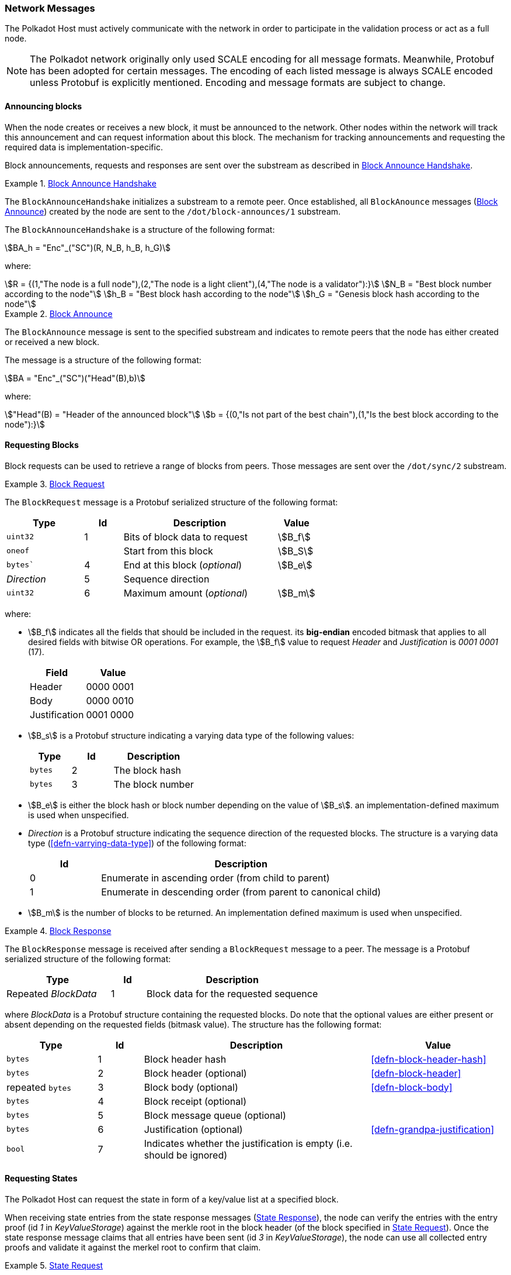 [#sect-network-messages]
=== Network Messages

The Polkadot Host must actively communicate with the network in order to
participate in the validation process or act as a full node.

NOTE: The Polkadot network originally only used SCALE encoding for all message
formats. Meanwhile, Protobuf has been adopted for certain messages. The encoding
of each listed message is always SCALE encoded unless Protobuf is explicitly
mentioned. Encoding and message formats are subject to change.

[#sect-msg-block-announce]
==== Announcing blocks

When the node creates or receives a new block, it must be announced to the
network. Other nodes within the network will track this announcement and can
request information about this block. The mechanism for tracking announcements
and requesting the required data is implementation-specific.

Block announcements, requests and responses are sent over the substream as
described in <<defn-block-announce-handshake>>.

[#defn-block-announce-handshake]
.<<defn-block-announce-handshake,Block Announce Handshake>>
====
The `BlockAnnounceHandshake` initializes a substream to a remote peer. Once
established, all `BlockAnounce` messages (<<defn-block-announce>>) created by
the node are sent to the `/dot/block-announces/1` substream.

The `BlockAnnounceHandshake` is a structure of the following
format:

[stem]
++++
BA_h = "Enc"_("SC")(R, N_B, h_B, h_G)
++++

where:

[stem]
++++
R = {(1,"The node is a full node"),(2,"The node is a light client"),(4,"The node is a validator"):}\
N_B = "Best block number according to the node"\
h_B = "Best block hash according to the node"\
h_G = "Genesis block hash according to the node"
++++
====

[#defn-block-announce]
.<<defn-block-announce,Block Announce>>
====
The `BlockAnnounce` message is sent to the specified substream and indicates to
remote peers that the node has either created or received a new block.

The message is a structure of the following format:

[stem]
++++
BA = "Enc"_("SC")("Head"(B),b)
++++

where:

[stem]
++++
"Head"(B) = "Header of the announced block"\
b = {(0,"Is not part of the best chain"),(1,"Is the best block according to the node"):}
++++
====

[#sect-msg-block-request]
==== Requesting Blocks
Block requests can be used to retrieve a range of blocks from peers. Those
messages are sent over the `/dot/sync/2` substream.

[#defn-msg-block-request]
.<<defn-msg-block-request,Block Request>>
====
The `BlockRequest` message is a Protobuf serialized structure of the following format:

[cols="2,1,4,1"]
|===
|Type |Id |Description |Value

|`uint32`
|1
|Bits of block data to request
|stem:[B_f]

|`oneof`
|
|Start from this block
|stem:[B_S]

|`bytes``
|4
|End at this block (_optional_)
|stem:[B_e]

|_Direction_
|5
|Sequence direction
|

|`uint32`
|6
|Maximum amount (_optional_)
|stem:[B_m]
|===

where:

* stem:[B_f] indicates all the fields that should be included in the request.
its *big-endian* encoded bitmask that applies to all desired fields with bitwise
OR operations. For example, the stem:[B_f] value to request _Header_ and
_Justification_ is _0001 0001_ (17).
+
|===
|Field |Value

|Header
|0000 0001

|Body
|0000 0010

|Justification
|0001 0000
|===
* stem:[B_s] is a Protobuf structure indicating a varying data
type of the following values:
+
[cols="2,2,4"]
|===
|Type |Id |Description

|`bytes`
|2
|The block hash

|`bytes`
|3
|The block number
|===
* stem:[B_e] is either the block hash or block number depending
on the value of stem:[B_s]. an implementation-defined maximum is
used when unspecified.
* _Direction_ is a Protobuf structure indicating the sequence direction of the
requested blocks. The structure is a varying data type
(<<defn-varrying-data-type>>) of the following format:
+
[cols="1,4"]
|===
|Id |Description

|0
|Enumerate in ascending order (from child to parent)

|1
|Enumerate in descending order (from parent to canonical child)
|===
* stem:[B_m] is the number of blocks to be returned. An implementation defined
maximum is used when unspecified.
====

[#defn-msg-block-response]
.<<defn-msg-block-response,Block Response>>
====
The `BlockResponse` message is received after sending a `BlockRequest` message
to a peer. The message is a Protobuf serialized structure of the following
format:

[cols="3,1,5"]
|===
|Type |Id |Description

|Repeated _BlockData_
|1
|Block data for the requested sequence
|===

where _BlockData_ is a Protobuf structure containing the requested blocks. Do
note that the optional values are either present or absent depending on the
requested fields (bitmask value). The structure has the following format:

[cols="2,1,5,3"]
|===
|Type |Id |Description |Value

|`bytes`
|1
|Block header hash
|<<defn-block-header-hash>>

|`bytes`
|2
|Block header (optional)
|<<defn-block-header>>

|repeated `bytes`
|3
|Block body (optional)
|<<defn-block-body>>

|`bytes`
|4
|Block receipt (optional)
|

|`bytes`
|5
|Block message queue (optional)
|

|`bytes`
|6
|Justification (optional)
|<<defn-grandpa-justification>>

|`bool`
|7
|Indicates whether the justification is empty (i.e. should be ignored)
|
|===
====

[#sect-msg-state-request]
==== Requesting States

The Polkadot Host can request the state in form of a key/value list at a
specified block.

When receiving state entries from the state response messages
(<<defn-msg-state-response>>), the node can verify the entries with the entry
proof (id _1_ in _KeyValueStorage_) against the merkle root in the block header
(of the block specified in <<defn-msg-state-request>>). Once the state response
message claims that all entries have been sent (id _3_ in _KeyValueStorage_),
the node can use all collected entry proofs and validate it against the merkel
root to confirm that claim.

[#defn-msg-state-request]
.<<defn-msg-state-request, State Request>>
====
A **state request** is sent to a peer to request the state at a specified block.
The message is a single 32-byte Blake2 hash which indicates the block from which
the sync should start.

Depending on what substream is used, he remote peer either sends back a state
response (<<defn-msg-state-response>>) on the `/dot/sync/2` substream or a warp
sync proof (<<defn-warp-sync-proof>>) on the `/dot/sync/warp`.
====

[#defn-msg-state-response]
.<<defn-msg-state-response, State Response>>
====
The **state response** is sent to the peer that initialized the state request
(<<defn-msg-state-request>>) and contains a list of key/value entries with an
associated proof. This response is sent continuously until all key/value pairs
have been submitted.

[cols="2,1,4"]
|===
|Type |Id |Description

|`repeated KeyValueStateEntry`
|1
|State entries

|`bytes`
|2
|State proof
|===

where _KeyValueStateEntry_ is of the following format:

[cols="2,1,4"]
|===
|Type |Id |Description

|`bytes`
|1
|Root of the entry, empty if top level

|`repeated StateEntry`
|2
|Collection of key/values

|`bool`
|3
|Equal 'true' if there are no more keys to return.
|===

and _StateEntry_:

[cols="2,1,4"]
|===
|Type |Id |Description

|`bytes`
|1
|The key of the entry

|`bytes`
|2
|The value of the entry
|===
====

[#sect-warp-sync]
==== Warp Sync

The warp sync protocols allows nodes to retrieve blocks from remote peers where
authority set changes occured. This can be used to speed up synchronization to
the latest state.

[#defn-warp-sync-proof]
.<<defn-warp-sync-proof,Warp Sync Proof>>
====
The **warp sync proof** message, stem:[P], is sent to the peer that initialized
the state request (<<defn-msg-state-request>>) on the `/dot/sync/warp` substream
and contains accumulated proof of multiple authority set changes
(<<sect-consensus-message-digest>>). It's a datastructure of the following
format:

[stem]
++++
P = (f_x...f_y, c)
++++

stem:[f_x...f_y] is an array consisting of warp sync fragments of the following format:

[stem]
++++
f_x = (B_h, J^(r,"stage")(B))
++++

where stem:[B_h] is the last block header containing a digest item
(<<defn-digest>>) signaling an authority set change from which the next
authority set change can be fetched from. stem:[J^(r,"stage")(B)] is the GRANDPA
justification (<<defn-grandpa-justification>>) and stem:[c] is a boolean that
indicates whether the warp sync has been completed.
====

[#sect-msg-transactions]
==== Transactions

Transactions (<<sect-extrinsics>>) are sent directly to peers with which the
Polkadot Host has an open transaction substream (<<defn-transactions-message>>).
Polkadot Host implementers should implement a mechanism that only sends a
transaction once to each peer and avoids sending duplicates. Sending duplicate
transactions might result in undefined consequences such as being blocked for
bad behaviour by peers.

The mechanism for managing transactions is further described in Section
<<sect-extrinsics>>.

[#defn-transactions-message]
.<<defn-transactions-message,Transaction Message>>
====
The *transactions message* is the structure of how the transactions are sent
over the network. It is represented by stem:[M_T] and is defined as follows:

[stem]
++++
M_T := "Enc"_("SC")(C_1,...,C_n)
++++

in which:

[stem]
++++
C_i := "Enc"_("SC")(E_i)
++++

Where each stem:[E_i] is a byte array and represents a separate
extrinsic. The Polkadot Host is agnostic about the content of an
extrinsic and treats it as a blob of data.

Transactions are sent over the `/dot/transactions/1` substream.
====

[#sect-msg-grandpa]
==== GRANDPA Messages

The exchange of GRANDPA messages is conducted on the substream. The process for
the creation and distributing these messages is described in <<sect-finality>>.
The underlying messages are specified in this section.

[#defn-gossip-message]
.<<defn-gossip-message,Grandpa Gossip Message>>
====
A *GRANDPA gossip message*, stem:[M], is a varying datatype
(<<defn-varrying-data-type>>) which identifies the message type that is cast by
a voter followed by the message itself.

[stem]
++++
M = {(0,"Vote message", V_m),(1,"Commit message", C_m),(2,"Neighbor message", N_m),(3,"Catch-up request message",R_m),(4,"Catch-up message",U_m):}
++++

where:

* stem:[V_m] is defined in <<defn-grandpa-vote-msg>>.
* stem:[C_m] is defined in <<defn-grandpa-commit-msg>>.
* stem:[N_m] is defined in <<defn-grandpa-neighbor-msg>>.
* stem:[R_m] is defined in <<defn-grandpa-catchup-request-msg>>.
* stem:[U_M] is defined in <<defn-grandpa-catchup-response-msg>>.
====

[#defn-grandpa-vote-msg]
.<<defn-grandpa-vote-msg,GRANDPA Vote Messages>>
====
A *GRANDPA vote message* by voter stem:[v], stem:[M_v^(r,"stage")], is gossip to
the network by voter stem:[v] with the following structure:

[stem]
++++
M_v^(r,"stage")(B) := "Enc"_("SC")(r,"id"_(bbb V),"SigMsg")\
"SigMsg" := ("msg","Sig"_(v_i)^(r,"stage"),v_("id"))\
"msg" := "Enc"_("SC")("stage",V_v^(r,"stage")(B))
++++

where:

* stem:[r] is an unsigned 64-bit integer indicating the Grandpa round number
(<<defn-voting-rounds>>).
* stem:["id"_(bbb V)] is an unsigned 64-bit integer indicating the authority Set Id (<<defn-authority-list>>).
* stem:["Sig"_(v_i)^(r,"stage")] is a 512-bit byte array containing the
signature of the authority (<<defn-sign-round-vote>>).
* stem:[v_(id)] is a 256-bit byte array containing the _ed25519_ public key of the authority.
* stem:["stage"] is a 8-bit integer of value _0_ if it's a pre-vote sub-round, _1_ if it's a pre-commit sub-round or _2_ if it's a primary proposal message.
* stem:[V_v^(r,"stage")(B)] is the GRANDPA vote for block stem:[B] (<<defn-voting-rounds>>).

This message is the sub-component of the GRANDPA gossip message
(<<defn-gossip-message>>) of type Id 0.
====

[#defn-grandpa-justifications-compact]
.<<defn-grandpa-justifications-compact,GRANDPA Compact Justification Format>>
====
The *GRANDPA compact justification format* is an optimized data structure to
store a collection of pre-commits and their signatures to be submitted as part
of a commit message. Instead of storing an array of justifications, it uses the
following format:

[stem]
++++
J_(v_(0,...n))^(r,"comp") := ({V_(v_0)^(r,pc),... V_(v_n)^(r,pc)},{("Sig"_(v_0)^(r,pc),v_("id"_0)), ... ("Sig"_(v_n)^(r,pc),v_("id"_n))})
++++

where:

* stem:[V_(v_i)^(r,pc)] is a 256-bit byte array containing the pre-commit vote of authority stem:[v_i] (<<defn-voting-rounds>>).
* stem:["Sig"_(v_i)^(r,pc)] is a 512-bit byte array containing the pre-commit
signature of authority stem:[v_i] (<<defn-sign-round-vote>>).
* stem:[v_("id"_n)] is a 256-bit byte array containing the public key of authority stem:[v_i].
====

[#defn-grandpa-commit-msg]
.<<defn-grandpa-commit-msg,GRANDPA Commit Message>>
====
A *GRANDPA commit message* for block stem:[B] in round stem:[r],
stem:[M_v^(r,"Fin")(B)], is a message broadcasted by voter stem:[v] to the
network indicating that voter stem:[v] has finalized block stem:[B] in round
stem:[r]. It has the following structure:

[stem]
++++
M_v^(r,"Fin")(B) := "Enc"_("SC")(r,"id"_(bbb V),V_v^r(B),J_(v_(0,...n))^(r,"comp"))
++++

where:

* stem:[r] is an unsigned 64-bit integer indicating the round number (<<defn-voting-rounds>>).
* stem:[id_(bbb V)] is the authority set Id (<<defn-authority-list>>).
* stem:[V_v^r(B)] is a 256-bit array containing the GRANDPA vote for block
stem:[B] (<<defn-vote>>).
* stem:[J_(v_(0,...n))^(r,"comp")] is the compacted GRANDPA justification
containing observed pre-commit of authorities stem:[v_0] to stem:[v_n]
(<<defn-grandpa-justifications-compact>>).

This message is the sub-component of the GRANDPA gossip message
(<<defn-gossip-message>>) of type Id _1_.
====

[#sect-grandpa-neighbor-msg]
===== GRANDPA Neighbor Messages

Neighbor messages are sent to all connected peers but they are not
repropagated on reception. A message should be send whenever the
messages values change and at least every 5 minutes. The sender should
take the recipients state into account and avoid sending messages to
peers that are using a different voter sets or are in a different round.
Messages received from a future voter set or round can be dropped and
ignored.

[#defn-grandpa-neighbor-msg]
.<<defn-grandpa-neighbor-msg, GRANDPA Neighbor Message>>
====
A *GRANDPA Neighbor Message* is defined as:

[stem]
++++
M^("neigh") := "Enc"_("SC")(v,r,"id"_(bbb V),H_h(B_("last")))
++++

where:

* stem:[v] is an unsigned 8-bit integer indicating the version of the neighbor message, currently _1_.
* stem:[r] is an unsigned 64-bit integer indicating the round number (<<defn-voting-rounds>>).
* stem:["id"_(bbb V)] is an unsigned 64-bit integer indicating the authority
Id (<<defn-authority-list>>).
* stem:[H_i(B_("last"))] is an unsigned 32-bit integer indicating the block number of the last finalized block stem:[B_("last")].

This message is the sub-component of the GRANDPA gossip message
(<<defn-gossip-message>>) of type Id _2_.
====

[#sect-grandpa-catchup-messages]
===== GRANDPA Catch-up Messages

Whenever a Polkadot node detects that it is lagging behind the finality
procedure, it needs to initiate a _catch-up_ procedure. GRANDPA Neighbor
messages (<<defn-grandpa-neighbor-msg>>) reveal the round number for the last
finalized GRANDPA round which the node’s peers have observed. This provides the
means to identify a discrepancy in the latest finalized round number observed
among the peers. If such a discrepancy is observed, the node needs to initiate
the catch-up procedure explained in <<sect-grandpa-catchup>>).

In particular, this procedure involves sending a _catch-up request_ and
processing _catch-up response_ messages.

[#defn-grandpa-catchup-request-msg]
.<<defn-grandpa-catchup-request-msg, Catch-Up Request Message>>
====
A *GRANDPA catch-up request message* for round stem:[r],
stem:[M_(i,v)^("Cat"-q)("id"_(bbb V),r)], is a message sent from node stem:[i]
to its voting peer node stem:[v] requesting the latest status of a GRANDPA round
stem:[r' >r] of the authority set stem:[bbb V_("id")] along with the
justification of the status and has the following structure:

[stem]
++++
M_(i,v)^(r,"Cat"-q) := "Enc"_("SC")(r,"id"_(bbb V))
++++

This message is the sub-component of the GRANDPA Gossip message
(<<defn-gossip-message>>) of type Id _3_.
====

[#defn-grandpa-catchup-response-msg]
.<<defn-grandpa-catchup-response-msg, Catch-Up Response Message>>
====
A *GRANDPA catch-up response message* for round stem:[r],
stem:[M_(v,i)^("Cat"-s)("id"_(bbb V),r)], is a message sent by a node stem:[v]
to node stem:[i] in response of a catch-up request
stem:[M_(v,i)^("Cat"-q)("id"_(bbb V),r')] in which stem:[r >= r'] is the
latest GRANDPA round which v has prove of its finalization and has the following
structure:

[stem]
++++
M_(v,i)^("Cat"-s) := "Enc"_("SC")("id"_(bbb V), r, J_(0,...n)^(r,"pv")(B), J_(0,...m)^(r,"pc")(B),H_h(B'),H_i(B'))
++++

Where stem:[B] is the highest block which stem:[v] believes to be finalized in
round stem:[r] (<<defn-voting-rounds>>). stem:[B'] is the highest ancestor of
all blocks voted on in the arrays of justifications stem:[J_(0,...n)^(r,"pv")(B)]
and stem:[J_(0,...m)^(r,"pc")(B)] (<<defn-grandpa-justification>>) with the
exception of the equivocatory votes.

This message is the sub-component of the GRANDPA Gossip message
(<<defn-gossip-message>>) of type Id _4_.
====

[#sect-msg-grandpa-beefy]
==== GRANDPA BEEFY
WARNING: The BEEFY protocol is currently in early development and subject to
change.

This section defines the messages required for the GRANDPA BEEFY protocol
(<<sect-grandpa-beefy>>). Those messages are sent over the `/paritytech/beefy/1`
substream.

[#defn-grandpa-beefy-commitment]
.<<defn-grandpa-beefy-commitment, Commitment>>
====
A *commitment*, stem:[C], contains the information extracted from the finalized
block at height stem:[H_i(B_("last"))] as specified in the message body and a
datastructure of the following format:

[stem]
++++
C = (R_h,H_i(B_("last")),"id"_(bbb V))
++++

where

* stem:[R_h] is the MMR root of all the block header hashes leading up to the
latest, finalized block.
* stem:[H_i(B_("last"))] is the block number this commitment is for. Namely the
latest, finalized block.
* stem:["id"_(bbb V)] is the current authority set Id (<<defn-authority-set-id>>).
====

[#defn-msg-beefy-gossip]
.<<defn-msg-beefy-gossip, Vote Message>>
====
A *vote message*, stem:[M_v], is direct vote created by the Polkadot Host on every
BEEFY round and is gossiped to its peers. The message is a datastructure of the
following format:

[stem]
++++
M_v = "Enc"_("SC")(C,A_("id")^("bfy"),A_("sig"))
++++

where

* stem:[C] is the BEEFY commitment (<<defn-grandpa-beefy-commitment>>).
* stem:[A_("id")^("bfy")] is the ECDSA public key of the Polkadot Host.
* stem:[A_("sig")] is the signature created with stem:[A_("id")^("bfy")] by
signing the statement stem:[R_h] in stem:[C].
====

[#defn-grandpa-beefy-signed-commitment]
.<<defn-grandpa-beefy-signed-commitment, Signed Commitment>>
====
A *signed commitment*, stem:[M_("sc")], is a datastructure of the following format:

[stem]
++++
M_("SC") = "Enc"_("SC")(C,S_n)\
S_n = (A_0^("sig"),... A_n^("sig"))
++++

where

* stem:[C] is the BEEFY commitment (<<defn-grandpa-beefy-commitment>>).
* stem:[S_n] is an array where its exact size matches the number of validators
in the current authority set as specified by stem:["id"_(bbb V)]
(<<defn-authority-set-id>>) in stem:[C]. Individual items are of the type
_Option_ (<<defn-option-type>>) which can contain a signature of a validator
which signed the same statement (stem:[R_h] in stem:[C]) and is active in the
current authority set. It’s critical that the signatures are sorted based on
their corresponding public key entry in the authority set.
+
For example, the signature of the validator at index 3 in the authority set must
be placed at index _3_ in stem:[S_n]. If not signature is available for that
validator, then the _Option_ variant is _None_ inserted (<<defn-option-type>>).
This sorting allows clients to map public keys to their corresponding
signatures.
====

[#defn-grandpa-beefy-signed-commitment-witness]
.<<defn-grandpa-beefy-signed-commitment-witness, Signed Commitment Witness>>
====
A *signed commitment witness*, stem:[M_("SC")^w], is a light version of the signed
BEEFY commitment (<<defn-grandpa-beefy-signed-commitment>>). Instead of
containing the entire list of signatures, it only claims which validator signed
the statement.

The message is a datastructure of the following format:

[stem]
++++
M_("SC")^w = "Enc"_("SC")(C,V_(0,... n), R_("sig"))
++++

where

* stem:[C] is the BEEFY commitment (<<defn-grandpa-beefy-commitment>>).
* stem:[V_(0,... n)] is an array where its exact size matches the number of
validators in the current authority set as specified by stem:["id"_(bbb V)] in
stem:[C]. Individual items are booleans which indicate whether the validator has
signed the statement (_true_) or not (_false_). It’s critical that the boolean
indicators are sorted based on their corresponding public key entry in the
authority set.
+
For example, the boolean indicator of the validator at index 3 in the authority
set must be placed at index _3_ in stem:[V_n]. This sorting allows clients to
map public keys to their corresponding boolean indicators.
* stem:[R_("sig")] is the MMR root of the signatures in the original signed
BEEFY commitment (<<defn-grandpa-beefy-signed-commitment>>).
====

[#sect-msg-warp-sync]
==== Warp  Sync

Messages used in the warp sync protocol (<<sect-warp-sync>>).
